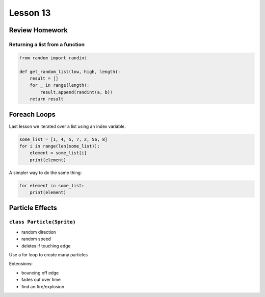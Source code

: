 ****************
Lesson 13
****************

Review Homework
==================

Returning a list from a function
-----------------------------------

.. code-block:: python

    from random import randint

    def get_random_list(low, high, length):
        result = []
        for _ in range(length):
            result.append(randint(a, b))
        return result

Foreach Loops
======================================

Last lesson we iterated over a list using an index variable.

.. code-block:: python

    some_list = [1, 4, 5, 7, 2, 56, 8]
    for i in range(len(some_list)):
        element = some_list[i]
        print(element)

A simpler way to do the same thing:

.. code-block:: python

    for element in some_list:
        print(element)


Particle Effects
==================

``class Particle(Sprite)``
----------------------------

- random direction
- random speed
- deletes if touching edge

Use a for loop to create many particles

Extensions:

- bouncing off edge
- fades out over time
- find an fire/explosion
